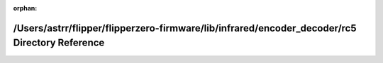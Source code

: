 .. meta::c441aeebc822d9b03514fb1044ec3922f185e82a8317b2425b90c5cf85e72b1345530bf3def922649bc29d9f0195e082941968094369187b8485d0496504f28f

:orphan:

.. title:: Flipper Zero Firmware: /Users/astrr/flipper/flipperzero-firmware/lib/infrared/encoder_decoder/rc5 Directory Reference

/Users/astrr/flipper/flipperzero-firmware/lib/infrared/encoder\_decoder/rc5 Directory Reference
===============================================================================================

.. container:: doxygen-content

   
   .. raw:: html
     :file: dir_1608b2ab5dcc0fd06dcf918e70737418.html
